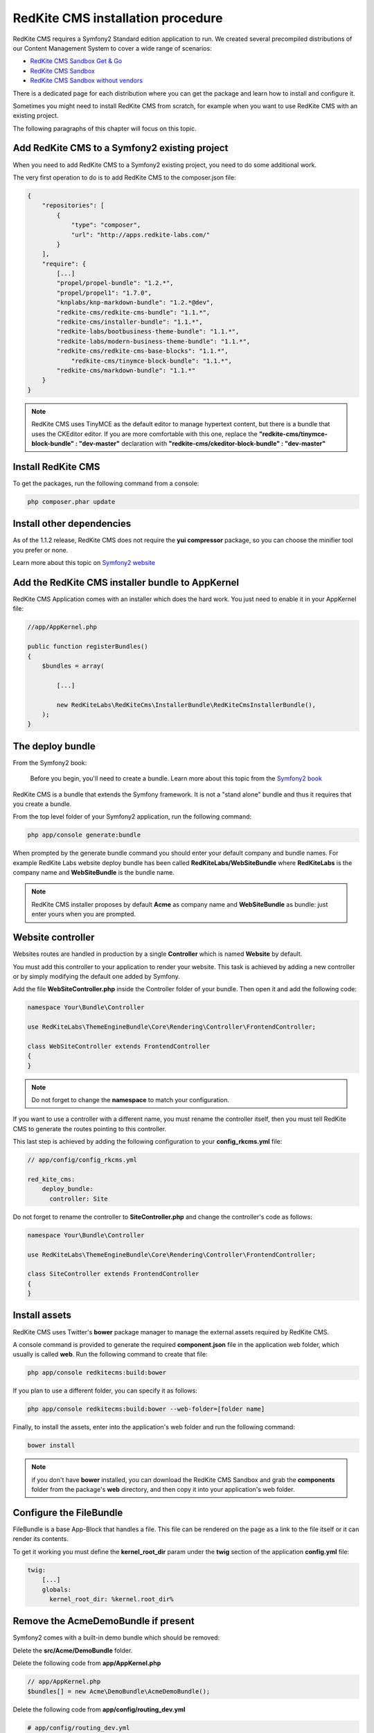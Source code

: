 RedKite CMS installation procedure
==================================

RedKite CMS requires a Symfony2 Standard edition application to run. We created several
precompiled distributions of our Content Management System to cover a wide range of 
scenarios:

- `RedKite CMS Sandbox Get & Go`_
- `RedKite CMS Sandbox`_
- `RedKite CMS Sandbox without vendors`_

There is a dedicated page for each distribution where you can get the package and learn 
how to install and configure it.

Sometimes you might need to install RedKite CMS from scratch, for
example when you want to use RedKite CMS with an existing project.

The following paragraphs of this chapter will focus on this topic.

Add RedKite CMS to a Symfony2 existing project
----------------------------------------------
When you need to add RedKite CMS to a Symfony2 existing project, you need to do
some additional work.

The very first operation to do is to add RedKite CMS to the composer.json file:

.. code-block:: text

    {
        "repositories": [
            {
                "type": "composer",
                "url": "http://apps.redkite-labs.com/"
            }
        ],
        "require": {
            [...]
            "propel/propel-bundle": "1.2.*",
            "propel/propel1": "1.7.0",
            "knplabs/knp-markdown-bundle": "1.2.*@dev",
            "redkite-cms/redkite-cms-bundle": "1.1.*",
            "redkite-cms/installer-bundle": "1.1.*",
            "redkite-labs/bootbusiness-theme-bundle": "1.1.*",
            "redkite-labs/modern-business-theme-bundle": "1.1.*",
            "redkite-cms/redkite-cms-base-blocks": "1.1.*",
	        "redkite-cms/tinymce-block-bundle": "1.1.*",
            "redkite-cms/markdown-bundle": "1.1.*"
        }
    }

.. note::

    RedKite CMS uses TinyMCE as the default editor to manage hypertext content, but
    there is a bundle that uses the CKEditor editor. If you are more comfortable with
    this one, replace the **"redkite-cms/tinymce-block-bundle" : "dev-master"**
    declaration with **"redkite-cms/ckeditor-block-bundle" : "dev-master"**

Install RedKite CMS
-------------------

To get the packages, run the following command from a console:

.. code-block:: text

    php composer.phar update


Install other dependencies
--------------------------

As of the 1.1.2 release, RedKite CMS does not require the **yui compressor** package, so you 
can choose the minifier tool you prefer or none.

Learn more about this topic on `Symfony2 website`_ 


Add the RedKite CMS installer bundle to AppKernel
-------------------------------------------------

RedKite CMS Application comes with an installer which does the hard work. You just need to enable it in your AppKernel file:

.. code-block:: php

    //app/AppKernel.php

    public function registerBundles()
    {
        $bundles = array(

            [...]

            new RedKiteLabs\RedKiteCms\InstallerBundle\RedKiteCmsInstallerBundle(),
        );
    }

The deploy bundle
-----------------

From the Symfony2 book:

    Before you begin, you'll need to create a bundle. Learn more about this topic
    from the `Symfony2 book`_

RedKite CMS is a bundle that extends the Symfony framework.  It is not a "stand alone" bundle and thus it requires 
that you create a bundle.

From the top level folder of your Symfony2 application, run the following command:

.. code-block:: text

    php app/console generate:bundle

When prompted by the generate bundle command you should enter your default company and bundle names. For example 
RedKite Labs website deploy bundle has been called **RedKiteLabs/WebSiteBundle** where **RedKiteLabs**
is the company name and **WebSiteBundle** is the bundle name.

.. note::

    RedKite CMS installer proposes by default **Acme** as company name and **WebSiteBundle** 
    as bundle: just enter yours when you are prompted.

Website controller
------------------
Websites routes are handled in production by a single **Controller** which is named **Website**
by default.

You must add this controller to your application to render your website. This task 
is achieved by adding a new controller or by simply modifying the default one added by Symfony. 

Add the file **WebSiteController.php** inside the Controller folder of your bundle.  Then open it 
and add the following code:

.. code-block:: php
    
    namespace Your\Bundle\Controller

    use RedKiteLabs\ThemeEngineBundle\Core\Rendering\Controller\FrontendController;

    class WebSiteController extends FrontendController
    {
    }

.. note::

    Do not forget to change the **namespace** to match your configuration.

If you want to use a controller with a different name, you must rename the
controller itself, then you must tell RedKite CMS to generate the routes pointing to
this controller.

This last step is achieved by adding the following configuration to your **config_rkcms.yml**
file:

.. code-block:: text

    // app/config/config_rkcms.yml

    red_kite_cms:
        deploy_bundle:
          controller: Site

Do not forget to rename the controller to **SiteController.php** and change the controller's 
code as follows:

.. code-block:: php
    
    namespace Your\Bundle\Controller

    use RedKiteLabs\ThemeEngineBundle\Core\Rendering\Controller\FrontendController;

    class SiteController extends FrontendController
    {
    }

Install assets
--------------

RedKite CMS uses Twitter's **bower** package manager to manage the external assets
required by RedKite CMS.

A console command is provided to generate the required **component.json** file in 
the application web folder, which usually is called **web**. Run the following command 
to create that file:

.. code-block:: text

    php app/console redkitecms:build:bower

If you plan to use a different folder, you can specify it as follows:

.. code-block:: text
 
    php app/console redkitecms:build:bower --web-folder=[folder name]

Finally, to install the assets, enter into the application's web folder and run the following
command:

.. code-block:: text

    bower install


.. note::

    if you don't have **bower** installed, you can download the RedKite CMS Sandbox and
    grab the **components** folder from the package's **web** directory, and then copy 
    it into your application's web folder.

Configure the FileBundle
------------------------
FileBundle is a base App-Block that handles a file. This file can be rendered on the page 
as a link to the file itself or it can render its contents.

To get it working you must define the **kernel_root_dir** param under the **twig** section
of the application **config.yml** file:

.. code-block:: text

    twig:
        [...]
        globals:
          kernel_root_dir: %kernel.root_dir%


Remove the AcmeDemoBundle if present
------------------------------------
Symfony2 comes with a built-in demo bundle which should be removed:

Delete the **src/Acme/DemoBundle** folder.

Delete the following code from **app/AppKernel.php**

.. code-block:: php

    // app/AppKernel.php
    $bundles[] = new Acme\DemoBundle\AcmeDemoBundle();


Delete the following code from **app/config/routing_dev.yml**

.. code-block:: text

    # app/config/routing_dev.yml
    _welcome:
        pattern: /
        defaults: { _controller: AcmeDemoBundle:Welcome:index }

    _demo_secured:
        resource: "@AcmeDemoBundle/Controller/SecuredController.php"
        type: annotation

    _demo:
        resource: "@AcmeDemoBundle/Controller/DemoController.php"
        type: annotation
        prefix: /demo

Clear your cache:

.. code-block:: text

    php app/console cache:clear

Add the installer routes for web interface
------------------------------------------
Finally, if you are going to use the web interface provided by the **RedKiteCmsInstallerBundle**, 
you must add the routes for the install bundle:

.. code-block:: text
    
    // app/config/routing.yml
    _RedKiteCmsInstallerBundle:
        resource: "@RedKiteCmsInstallerBundle/Resources/config/routing.yml"

.. note::

    If you plan to install using the console, you can safely skip this step.

Install RedKite CMS
-------------------
Now you are ready to install RedKite CMS: just follow the instructions provided
for the `RedKite CMS Application`_ and start enjoy this application.


What to do if something goes wrong
----------------------------------
The RedKite CMS installer changes some of the configuration files in your application,
so if something goes wrong during the set up, you could have problems running the install
process again after these changes have been implemented.

Luckily, the installer backs up those files.  So to fix the problem, you simply have to
remove the files changed by the installer and restore the backed up ones.

Those files are:

.. code-block:: text

    app/AppKernel.php
    app/config/config.yml
    app/config/routing.yml
    app/config/parameters.yml

For each of these files, the installer creates a special copy with the **.bak** extension
before changing the file itself.

If the bak file does not exist, it means that the file has not been changed yet.


.. class:: fork-and-edit

Found a typo ? Something is wrong in this documentation ? `Just fork and edit it !`_

.. _`Just fork and edit it !`: https://github.com/redkite-labs/redkitecms-docs
.. _`composer`: http://getcomposer.org
.. _`Symfony2 setup and configuration tutorial`: http://symfony.com/doc/current/book/installation.html#configuration-and-setup
.. _`yui compressor`: https://github.com/yui/yuicompressor/downloads
.. _`Symfony2 book`: http://symfony.com/doc/current/book/page_creation.html#before-you-begin-create-the-bundle
.. _`RedKite CMS Sandbox Get & Go` : download-get-and-go-redkite-cms-sandbox
.. _`RedKite CMS Sandbox` : download-redkite-cms-sandbox
.. _`RedKite CMS Sandbox without vendors` : download-redkite-cms-sandbox-without-vendors
.. _`Symfony2 website` : http://symfony.com/doc/current/cookbook/assetic/index.html
.. _`RedKite CMS Application` : download-redkite-cms-sandbox#set-up-redkite-cms-application